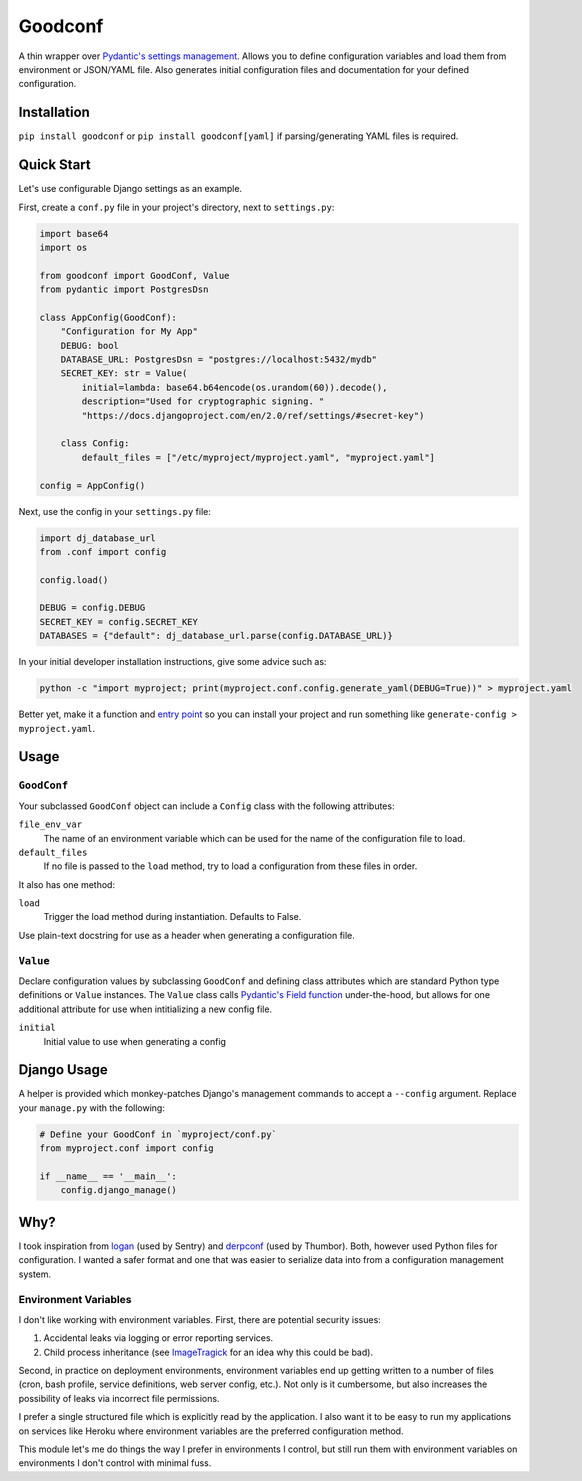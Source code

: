 Goodconf
========

.. image:: https://img.shields.io/travis/lincolnloop/goodconf.svg
    :target: https://travis-ci.org/lincolnloop/goodconf

.. image:: https://img.shields.io/codecov/c/github/lincolnloop/goodconf.svg
    :target: https://codecov.io/gh/lincolnloop/goodconf

.. image:: https://img.shields.io/pypi/v/goodconf.svg
    :target: https://pypi.python.org/pypi/goodconf

.. image:: https://img.shields.io/pypi/pyversions/goodconf.svg
    :target: https://pypi.python.org/pypi/goodconf

A thin wrapper over `Pydantic's settings management <https://pydantic-docs.helpmanual.io/usage/settings/>`__.
Allows you to define configuration variables and load them from environment or JSON/YAML
file. Also generates initial configuration files and documentation for your
defined configuration.


Installation
------------

``pip install goodconf`` or ``pip install goodconf[yaml]`` if
parsing/generating YAML files is required.


Quick Start
-----------

Let's use configurable Django settings as an example.

First, create a ``conf.py`` file in your project's directory, next to
``settings.py``:

.. code:: python

    import base64
    import os

    from goodconf import GoodConf, Value
    from pydantic import PostgresDsn

    class AppConfig(GoodConf):
        "Configuration for My App"
        DEBUG: bool
        DATABASE_URL: PostgresDsn = "postgres://localhost:5432/mydb"
        SECRET_KEY: str = Value(
            initial=lambda: base64.b64encode(os.urandom(60)).decode(),
            description="Used for cryptographic signing. "
            "https://docs.djangoproject.com/en/2.0/ref/settings/#secret-key")

        class Config:
            default_files = ["/etc/myproject/myproject.yaml", "myproject.yaml"]

    config = AppConfig()

Next, use the config in your ``settings.py`` file:

.. code:: python

    import dj_database_url
    from .conf import config

    config.load()

    DEBUG = config.DEBUG
    SECRET_KEY = config.SECRET_KEY
    DATABASES = {"default": dj_database_url.parse(config.DATABASE_URL)}

In your initial developer installation instructions, give some advice such as:

.. code:: shell

    python -c "import myproject; print(myproject.conf.config.generate_yaml(DEBUG=True))" > myproject.yaml

Better yet, make it a function and `entry point <https://setuptools.readthedocs.io/en/latest/setuptools.html#automatic-script-creation>`__ so you can install
your project and run something like ``generate-config > myproject.yaml``.

Usage
-----


``GoodConf``
^^^^^^^^^^^^

Your subclassed ``GoodConf`` object can include a ``Config`` class with the following
attributes:

``file_env_var``
  The name of an environment variable which can be used for
  the name of the configuration file to load.
``default_files``
  If no file is passed to the ``load`` method, try to load a
  configuration from these files in order.

It also has one method:

``load``
  Trigger the load method during instantiation. Defaults to False.

Use plain-text docstring for use as a header when generating a configuration
file.


``Value``
^^^^^^^^^

Declare configuration values by subclassing ``GoodConf`` and defining class
attributes which are standard Python type definitions or ``Value`` instances.
The ``Value`` class calls `Pydantic's Field function <https://pydantic-docs.helpmanual.io/usage/schema/#field-customisation>`__ under-the-hood, but allows
for one additional attribute for use when intitializing a new config file.

``initial``
  Initial value to use when generating a config


Django Usage
------------

A helper is provided which monkey-patches Django's management commands to
accept a ``--config`` argument. Replace your ``manage.py`` with the following:

.. code:: python

    # Define your GoodConf in `myproject/conf.py`
    from myproject.conf import config

    if __name__ == '__main__':
        config.django_manage()


Why?
----

I took inspiration from `logan <https://github.com/dcramer/logan>`__ (used by
Sentry) and `derpconf <https://github.com/globocom/derpconf>`__ (used by
Thumbor). Both, however used Python files for configuration. I wanted a safer
format and one that was easier to serialize data into from a configuration
management system.

Environment Variables
^^^^^^^^^^^^^^^^^^^^^

I don't like working with environment variables. First, there are potential
security issues:

1. Accidental leaks via logging or error reporting services.
2. Child process inheritance (see `ImageTragick <https://imagetragick.com/>`__
   for an idea why this could be bad).

Second, in practice on deployment environments, environment variables end up
getting written to a number of files (cron, bash profile, service definitions,
web server config, etc.). Not only is it cumbersome, but also increases the
possibility of leaks via incorrect file permissions.

I prefer a single structured file which is explicitly read by the application.
I also want it to be easy to run my applications on services like Heroku
where environment variables are the preferred configuration method.

This module let's me do things the way I prefer in environments I control, but
still run them with environment variables on environments I don't control with
minimal fuss.
